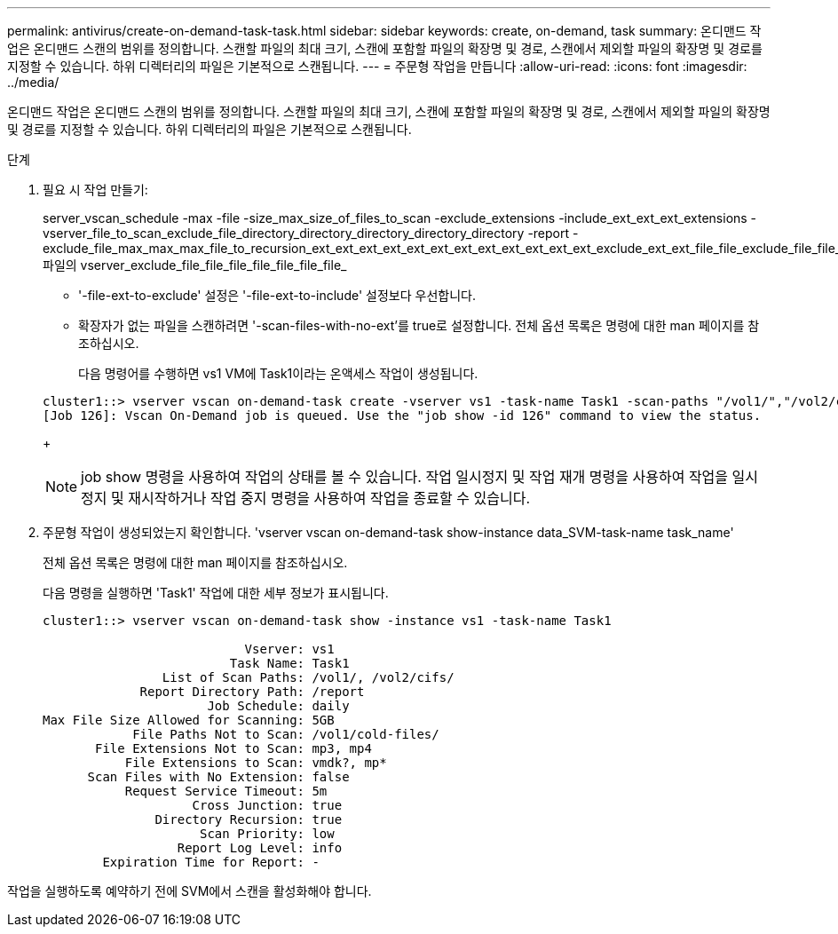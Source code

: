 ---
permalink: antivirus/create-on-demand-task-task.html 
sidebar: sidebar 
keywords: create, on-demand, task 
summary: 온디맨드 작업은 온디맨드 스캔의 범위를 정의합니다. 스캔할 파일의 최대 크기, 스캔에 포함할 파일의 확장명 및 경로, 스캔에서 제외할 파일의 확장명 및 경로를 지정할 수 있습니다. 하위 디렉터리의 파일은 기본적으로 스캔됩니다. 
---
= 주문형 작업을 만듭니다
:allow-uri-read: 
:icons: font
:imagesdir: ../media/


[role="lead"]
온디맨드 작업은 온디맨드 스캔의 범위를 정의합니다. 스캔할 파일의 최대 크기, 스캔에 포함할 파일의 확장명 및 경로, 스캔에서 제외할 파일의 확장명 및 경로를 지정할 수 있습니다. 하위 디렉터리의 파일은 기본적으로 스캔됩니다.

.단계
. 필요 시 작업 만들기:
+
server_vscan_schedule -max -file -size_max_size_of_files_to_scan -exclude_extensions -include_ext_ext_ext_extensions -vserver_file_to_scan_exclude_file_directory_directory_directory_directory_directory -report -exclude_file_max_max_max_file_to_recursion_ext_ext_ext_ext_ext_ext_ext_ext_ext_ext_ext_ext_exclude_ext_ext_file_file_exclude_file_file_file_file_file_file_file_file_file_file 파일의 vserver_exclude_file_file_file_file_file_file_file_

+
** '-file-ext-to-exclude' 설정은 '-file-ext-to-include' 설정보다 우선합니다.
** 확장자가 없는 파일을 스캔하려면 '-scan-files-with-no-ext'를 true로 설정합니다. 전체 옵션 목록은 명령에 대한 man 페이지를 참조하십시오.


+
다음 명령어를 수행하면 vs1 VM에 Task1이라는 온액세스 작업이 생성됩니다.

+
[listing]
----
cluster1::> vserver vscan on-demand-task create -vserver vs1 -task-name Task1 -scan-paths "/vol1/","/vol2/cifs/" -report-directory "/report" -schedule daily -max-file-size 5GB -paths-to-exclude "/vol1/cold-files/" -file-ext-to-include "vmdk?","mp*" -file-ext-to-exclude "mp3","mp4" -scan-files-with-no-ext false
[Job 126]: Vscan On-Demand job is queued. Use the "job show -id 126" command to view the status.
----
+
[NOTE]
====
job show 명령을 사용하여 작업의 상태를 볼 수 있습니다. 작업 일시정지 및 작업 재개 명령을 사용하여 작업을 일시정지 및 재시작하거나 작업 중지 명령을 사용하여 작업을 종료할 수 있습니다.

====
. 주문형 작업이 생성되었는지 확인합니다. 'vserver vscan on-demand-task show-instance data_SVM-task-name task_name'
+
전체 옵션 목록은 명령에 대한 man 페이지를 참조하십시오.

+
다음 명령을 실행하면 'Task1' 작업에 대한 세부 정보가 표시됩니다.

+
[listing]
----
cluster1::> vserver vscan on-demand-task show -instance vs1 -task-name Task1

                           Vserver: vs1
                         Task Name: Task1
                List of Scan Paths: /vol1/, /vol2/cifs/
             Report Directory Path: /report
                      Job Schedule: daily
Max File Size Allowed for Scanning: 5GB
            File Paths Not to Scan: /vol1/cold-files/
       File Extensions Not to Scan: mp3, mp4
           File Extensions to Scan: vmdk?, mp*
      Scan Files with No Extension: false
           Request Service Timeout: 5m
                    Cross Junction: true
               Directory Recursion: true
                     Scan Priority: low
                  Report Log Level: info
        Expiration Time for Report: -
----


작업을 실행하도록 예약하기 전에 SVM에서 스캔을 활성화해야 합니다.
